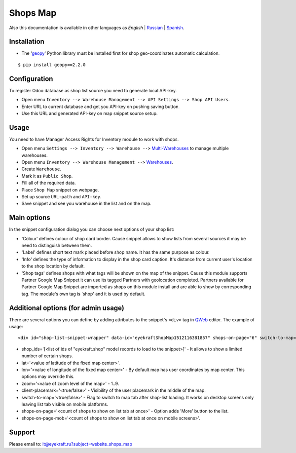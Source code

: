 ===========
 Shops Map 
===========

Also this documentation is available in other languages as *English* | `Russian <index_ru.rst>`_ | `Spanish <index_es.rst>`_.


Installation
============

* The '`geopy <https://geopy.readthedocs.io/en/latest/>`_' Python library must be installed first for shop geo-coordinates automatic calculation.

::

    $ pip install geopy==2.2.0


Configuration
=============

To register Odoo database as shop list source you need to generate local API-key.

* Open menu ``Inventory --> Warehouse Management --> API Settings --> Shop API Users``.

* Enter URL to current database and get you API-key on pushing saving button.

* Use this URL and generated API-key on map snippet source setup.


Usage
=====

You need to have Manager Access Rights for Inventory module to work with shops.

* Open menu ``Settings --> Inventory --> Warehouse -->`` `Multi-Warehouses <https://www.odoo.com/documentation/13.0/applications/inventory_and_mrp/inventory/management/warehouses/warehouse_creation.html>`_ to manage multiple warehouses.

* Open menu ``Inventory --> Warehouse Management -->`` `Warehouses <https://www.odoo.com/documentation/13.0/applications/inventory_and_mrp/inventory/management/warehouses.html>`_.

* Create ``Warehouse``.

* Mark it as ``Public Shop``.

* Fill all of the required data.

* Place ``Shop Map`` snippet on webpage.

* Set up source ``URL-path`` and ``API-key``.

* Save snippet and see you warehouse in the list and on the map.


Main options
============

In the snippet configuration dialog you can choose next options of your shop list:

* 'Colour' defines colour of shop card border. Cause snippet allows to show lists from several sources it may be need to distinguish between them.

* 'Label' defines short text mark placed before shop name. It has the same purpose as colour.

* 'Info' defines the type of information to display in the shop card caption. It's distance from current user's location to the shop location by default.

* 'Shop tags' defines shops with what tags will be shown on the map of the snippet. Cause this module supports Partner Google Map Snippet it can use its tagged Partners with geolocation completed. Partners available for Partner Google Map Snippet are imported as shops on this module install and are able to show by corresponding tag. The module's own tag is 'shop' and it is used by default.


Additional options (for admin usage)
====================================

There are several options you can define by adding attributes to the snippet's ``<div>`` tag in `QWeb <https://www.odoo.com/documentation/13.0/developer/reference/javascript/qweb.html>`_ editor.
The example of usage:

::

	<div id="shop-list-snippet-wrapper" data-id="eyekraftShopMap1512116381857" shops-on-page="6" switch-to-map="true">

* shop_ids='[<list of ids of "eyekraft.shop" model records to load to the snippet>]' - It allows to show a limited number of certain shops.

* lat='<value of latitude of the fixed map center>'.

* lon='<value of longitude of the fixed map center>' - By default map has user coordinates by map center. This options may override this.

* zoom='<value of zoom level of the map>' - 1..9.

* client-placemark='<true/false>' - Visibility of the user placemark in the middle of the map.

* switch-to-map='<true/false>' - Flag to switch to map tab after shop-list loading. It works on desktop screens only leaving list tab visible on mobile platforms.

* shops-on-page='<count of shops to show on list tab at once>' - Option adds 'More' button to the list.

* shops-on-page-mob='<count of shops to show on list tab at once on mobile screens>'.


Support
=======

Please email to: it@eyekraft.ru?subject=website_shops_map
